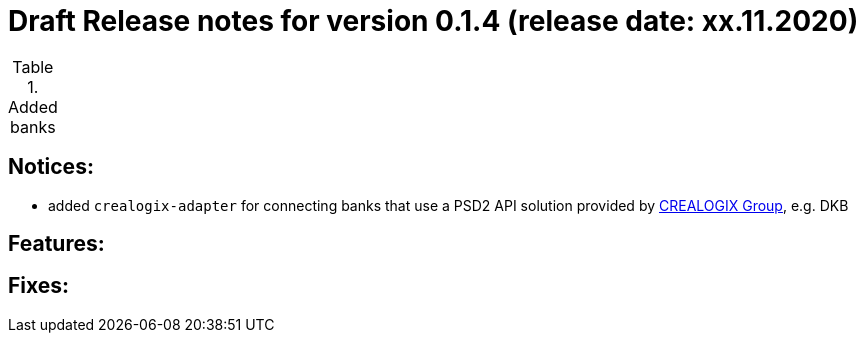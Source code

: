 = Draft Release notes for version 0.1.4 (release date: xx.11.2020)

.Added banks
|===
|===

== Notices:
- added `crealogix-adapter` for connecting banks that use a PSD2 API solution
provided by https://crealogix.com/ch/en/[CREALOGIX Group], e.g. DKB

== Features:

== Fixes:



